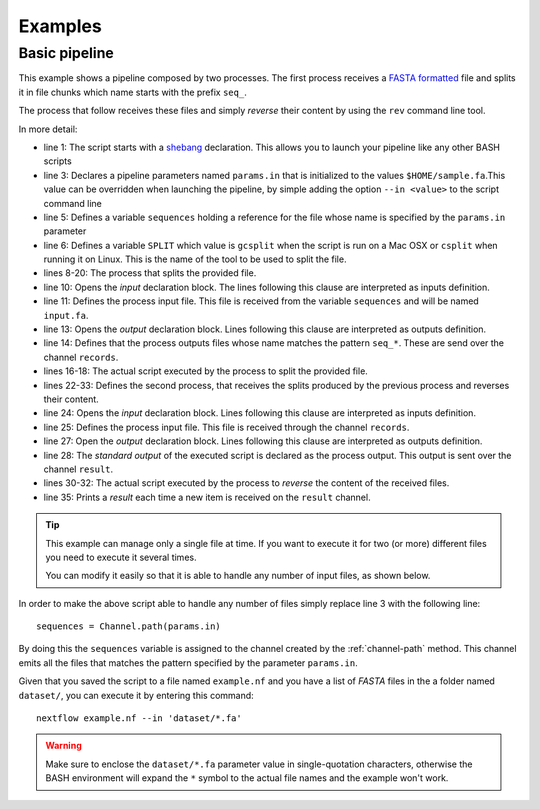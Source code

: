 .. _example-page:

*****************
Examples
*****************

Basic pipeline
-----------------

This example shows a pipeline composed by two processes. The first process receives a
`FASTA formatted <http://en.wikipedia.org/wiki/FASTA_format>`_ file and splits it in file chunks which name starts with
the prefix ``seq_``.

The process that follow receives these files and simply `reverse` their content by using the ``rev`` command line tool.

.. raw:: html

    <style type='text/css'>
    .gist {font-size:13px;line-height:18px;margin-bottom:20px;width:100%}
    .gist pre {font-family:Menlo,Monaco,'Bitstream Vera Sans Mono','Courier New',monospace !important}
    .gist-meta {font-family:Helvetica,Arial,sans-serif;font-size:13px !important}
    .gist-meta a {color:#26a !important;text-decoration:none}
    .gist-meta a:hover{color:#0e4071 !important}
    .gist .file-data { background-color: white; }
    </style>
    <script src="https://gist.github.com/paoloditommaso/92fea4525cd66c286904.js"></script>


In more detail:

* line 1: The script starts with a `shebang <http://en.wikipedia.org/wiki/Shebang_(Unix)>`_ declaration. This allows you
  to launch your pipeline like any other BASH scripts

* line 3: Declares a pipeline parameters named ``params.in`` that is initialized to the values ``$HOME/sample.fa``.This value
  can be overridden when launching the pipeline, by simple adding the option ``--in <value>`` to the script command line

* line 5: Defines a variable ``sequences`` holding a reference for the file whose name is specified by the ``params.in``
  parameter

* line 6: Defines a variable ``SPLIT`` which value is ``gcsplit`` when the script is run on a Mac OSX or ``csplit``
  when running it on Linux. This is the name of the tool to be used to split the file.

* lines 8-20: The process that splits the provided file.

* line 10: Opens the `input` declaration block. The lines following this clause are interpreted as inputs definition.

* line 11: Defines the process input file. This file is received from the variable ``sequences`` and will be named ``input.fa``.

* line 13: Opens the `output` declaration block. Lines following this clause are interpreted as outputs definition.

* line 14: Defines that the process outputs files whose name matches the pattern ``seq_*``. These are send over the
  channel ``records``.

* lines 16-18: The actual script executed by the process to split the provided file.

* lines 22-33: Defines the second process, that receives the splits produced by the previous process and reverses their
  content.

* line 24: Opens the `input` declaration block. Lines following this clause are interpreted as inputs definition.

* line 25: Defines the process input file. This file is received through the channel ``records``.

* line 27: Open the `output` declaration block. Lines following this clause are interpreted as outputs definition.

* line 28: The `standard output` of the executed script is declared as the process output. This output is sent over the
  channel ``result``.

* lines 30-32: The actual script executed by the process to `reverse` the content of the received files.

* line 35: Prints a `result` each time a new item is received on the ``result`` channel.


.. tip:: This example can manage only a single file at time. If you want to execute it for two (or more) different files
   you need to execute it several times.

   You can modify it easily so that it is able to handle any number of input files, as shown below.


In order to make the above script able to handle any number of files simply replace line 3 with the following line::

  sequences = Channel.path(params.in)


By doing this the ``sequences`` variable is assigned to the channel created by the :ref:`channel-path` method. This
channel emits all the files that matches the pattern specified by the parameter ``params.in``.

Given that you saved the script to a file named ``example.nf`` and you have a list of `FASTA` files in the a folder
named ``dataset/``, you can execute it by entering this command::

  nextflow example.nf --in 'dataset/*.fa'


.. warning:: Make sure to enclose the ``dataset/*.fa`` parameter value in single-quotation characters,
  otherwise the BASH environment will expand the ``*`` symbol to the actual file names and the example won't work.